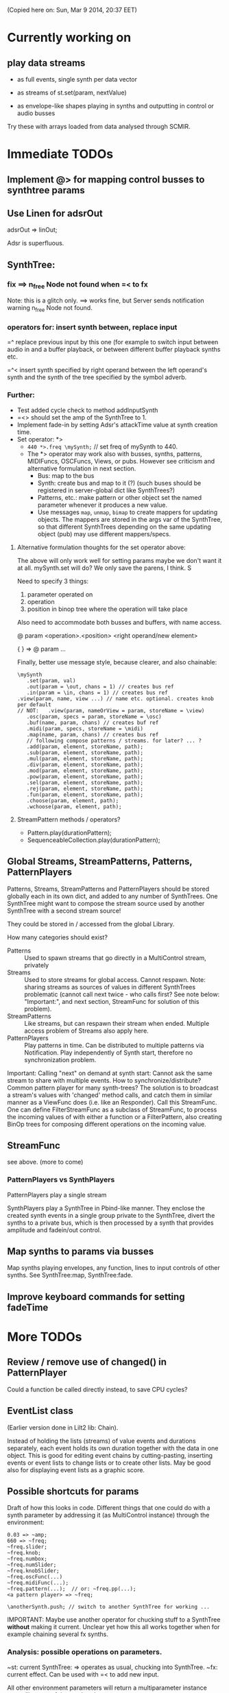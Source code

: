 (Copied here on: Sun, Mar  9 2014, 20:37 EET)

* Currently working on


** play data streams
:PROPERTIES:
:DATE:     <2014-04-07 Mon 11:44>
:END:

- as full events, single synth per data vector

- as streams of st.set(param, nextValue)

- as envelope-like shapes playing in synths and outputting in control or audio busses

Try these with arrays loaded from data analysed through SCMIR.

* Immediate TODOs

** Implement @> for mapping control busses to synthtree params

** Use Linen for adsrOut

adsrOut => linOut;

Adsr is superfluous.

** SynthTree:

*** fix ==> n_free Node not found when =< to fx

Note: this is a glitch only.  ==> works fine, but Server sends notification warning n_free Node not found.
*** operators for: insert synth between, replace input

=^ replace previous input by this one (for example to switch input between audio in and a buffer playback, or between different buffer playback synths etc.

=^< insert synth specified by right operand between the left operand's synth and the synth of the tree specified by the symbol adverb.

*** Further:

- Test added cycle check to method addInputSynth
- =<> should set the amp of the SynthTree to 1.
- Implement fade-in by setting Adsr's attackTime value at synth creation time.
- Set operator: *>
  - =440 *>.freq \mySynth;= // set freq of mySynth to 440.
  - The *> operator may work also with busses, synths, patterns, MIDIFuncs, OSCFuncs, Views, or pubs.  However see criticism and alternative formulation in next section.
    - Bus: map to the bus
    - Synth: create bus and map to it (?) (such buses should be registered in server-global dict like SynthTrees?)
    - Patterns, etc.: make pattern or other object set the named parameter whenever it produces a new value.
    - Use messages =map=, =unmap=, =bimap= to create mappers for updating objects.  The mappers are stored in the args var of the SynthTree, so that different SynthTrees depending on the same updating object (pub) may use different mappers/specs.
**** Alternative formulation thoughts for the set operator above:

The above will only work well for setting params maybe we don't want it at all.  mySynth.set will do?  We only save the parens, I think.  S

Need to specify 3 things:

1. parameter operated on
2. operation
3. position in binop tree where the operation will take place

Also need to accommodate both busses and buffers, with name access.

\mySynth @ param <operation>.<position> <right operand/new element>

{ } => \mySynth @ param ...

Finally, better use message style, because clearer, and also chainable:
#+BEGIN_EXAMPLE
\mySynth
   .set(param, val)
   .out(param = \out, chans = 1) // creates bus ref
   .in(param = \in, chans = 1) // creates bus ref
.view(param, name, view ...) // name etc. optional. creates knob per default
// NOT:   .view(param, nameOrView = param, storeName = \view)
   .osc(param, specs = param, storeName = \osc)
   .buf(name, param, chans) // creates buf ref
   .midi(param, specs, storeName = \midi)
   .map(name, param, chans) // creates bus ref
   // following compose patterns / streams. for later? ... ?
   .add(param, element, storeName, path);
   .sub(param, element, storeName, path);
   .mul(param, element, storeName, path);
   .div(param, element, storeName, path);
   .mod(param, element, storeName, path);
   .pow(param, element, storeName, path);
   .sel(param, element, storeName, path);
   .rej(param, element, storeName, path);
   .fun(param, element, storeName, path);
   .choose(param, element, path);
   .wchoose(param, element, path);
#+END_EXAMPLE

**** StreamPattern methods / operators?
  - Pattern.play(durationPattern);
  - SequenceableCollection.play(durationPattern);

** Global Streams, StreamPatterns, Patterns, PatternPlayers

Patterns, Streams, StreamPatterns and PatternPlayers should be stored globally each in its own dict, and added to any number of SynthTrees.  One SynthTree might want to compose the stream source used by another SynthTree with a second stream source!

They could be stored in / accessed from the global Library.

How many categories should exist?

- Patterns :: Used to spawn streams that go directly in a MultiControl stream, privately
- Streams :: Used to store streams for global access.  Cannot respawn. Note: sharing streams as sources of values in different SynthTrees problematic (cannot call next twice - who calls first? See note below: "Important:", and next section, StreamFunc for solution of this problem).
- StreamPatterns :: Like streams, but can respawn their stream when ended.  Multiple access problem of Streams also apply here.
- PatternPlayers :: Play patterns in time.  Can be distributed to multiple patterns via Notification.  Play independently of Synth start, therefore no synchronization problem.

Important:  Calling "next" on demand at synth start: Cannot ask the same stream to share with multiple events.  How to synchronize/distribute?  Common pattern player for many synth-trees?  The solution is to broadcast a stream's values with 'changed' method calls, and catch them in similar manner as a ViewFunc does (i.e. like an Responder).  Call this StreamFunc.  One can define FilterStreamFunc as a subclass of StreamFunc, to process the incoming values of with either a function or a FilterPattern, also creating BinOp trees for composing different operations on the incoming value.

** StreamFunc

see above.  (more to come)

*** PatternPlayers vs SynthPlayers
PatternPlayers play a single stream

SynthPlayers play a SynthTree in Pbind-like manner.  They enclose the created synth events in a single group private to the SynthTree, divert the synths to a private bus, which is then processed by a synth that provides amplitude and fadein/out control.

** Map synths to params via busses
:PROPERTIES:
:DATE:     <2014-03-23 Sun 21:48>
:END:

Map synths playing envelopes, any function, lines to input controls of other synths.  See SynthTree:map, SynthTree:fade.

** Improve keyboard commands for setting fadeTime

* More TODOs

** Review / remove use of changed(\value) in PatternPlayer
Could a function be called directly instead, to save CPU cycles?

** EventList class

(Earlier version done in Lilt2 lib: Chain).

Instead of holding the lists (streams) of value events and durations separately, each event holds its own duration together with the data in one object.  This is good for editing event chains by cutting-pasting, inserting events or event lists to change lists or to create other lists.  May be good also for displaying event lists as a graphic score.

** Possible shortcuts for params
Draft of how this looks in code.  Different things that one could do with a synth parameter by addressing it (as MultiControl instance) through the environment:
#+BEGIN_SRC
0.03 => ~amp;
660 => ~freq;
~freq.slider;
~freq.knob;
~freq.numbox;
~freq.numSlider;
~freq.knobSlider;
~freq.oscFunc(...)
~freq.midiFunc(...);
~freq.pattern(...);  // or: ~freq.pp(...);
<a pattern player> => ~freq;

\anotherSynth.push; // switch to another SynthTree for working ...
#+END_SRC

IMPORTANT: Maybe use another operator for chucking stuff to a SynthTree *without* making it current.  Unclear yet how this all works together when for example chaining several fx synths.

*** Analysis: possible operations on parameters.
:PROPERTIES:
:DATE:     <2014-03-29 Sat 16:43>
:END:

~st: current SynthTree: => operates as usual, chucking into SynthTree.
~fx: current effect.  Can be used with =< to add new input.

All other environment parameters will return a multiparameter instance controlling one of the synthree's parameters.

There are following possibilities of chucking something to a synthree parameter:

- number :: set the synthree parameter to that number
- bus :: map the parameter to that bus
- pattern or stream :: play the pattern or stream into that parameter
- array :: convert array to pseq with inf repeats and play??????
- function :: play it into bus and map the parameter to that bus
- view :: set view to contol parameter
- OSCFunc: set func to control parameter
- MIDIFunc: set func to control parameter
- Buffer :: set bufnum to the parameter for playing the buffer
- Event :: set all params and restart.

**** Constructing pattern players
Shortcut method for turning Function, pattern, array, or stream into a patternplayer for playing into the parameter: =pp=!

Alternative operator for constructing a pattern player (instead of =pp= method): Chuck:

: <values: pattern/func/array> => <durations: pattern/func/array/number>

So one can go:

: <values pat> => <durations pat> => ~freq

To construct a pattern player and play it in parameter =freq=.

One could also use this with an event, in which case there are 2 possibilities:

1. Play all associations in the event as parameter-value pairs, with the values forming streams, pbind-like, playing new synths at each new evaluation of the pattern's values.
: <event> => <durations pat> => <SynthTree>

2. Do not play new synths at each evaluation, but just set the parameters of the synth.

: <event> => <durations pat> =*> <SynthTree>

Additionally, for case 1, one may use a special instrument name such as \slur or \portamento, or '*' or '-', to skip a new synth and set the parameters of the current synth, behaving as in case 2.



**** Chucking into busses

- =<function> => bus= :: play the function to that bus
- =<envelope> => bus= :: play the envelope to that bus
- =<UGen> => bus= :: convert ugen to synth and play in that bus.  Good for playing Line.kr.  But this could be done with something like: ~amp.fadeTo(...);


*** (Older:) PatternFunc notes

#+BEGIN_EXAMPLE
<pfunc template> %> 'pfunc_name' *>.param_name SynthTree_name;

<pfunct template %> 'pfunc_name'; // creates PaternFunc and binds it to name

Alternative:

'pfunc_name'.patternFunc(<template>);
'pfunc_name'.pf(<template>); // shorter form

// also:

<pfunc template or name> *>.param_name syntree_name;
#+END_EXAMPLE

The operator *> could be a multi-purpose operator for binding any type of func (osc-, view-, midi-, pattern-funcs) to a parameter.  It could also alternatively be coded with the messages already started:

#+BEGIN_EXAMPLE
<SynthTree or name of SynthTree>
    .osc(param, <template or name>)
    .midi(param, <template or name>)
    .view(param, <template or name>)
    .pattern(param, <template or name>)
#+END_EXAMPLE

Further notes (originally written in PatternFunc.sc draft):

Binding a MultiControl to a PatternFunc:

- Store the patternfunc under its name in the multicontrol dict. (maybe construct name from name of param ++ name of pattern func to avoid conflicts?.  Must rethink idea of multicontrol as dict, and the problem of naming.  Perhaps there exist alternative names for managing access to different controllers of a multicontrol, that do not involve names?)

- Attach self to patternFunc via a notification action that goes something like:

this.addNotifier(patternFunc, \value, { | value |
	this.set(value);
});

Different actions could be added instead of { | value | this.set(value) }.
These could process (modify) / select / reject the values to be sent to the parameter, and could be composeable with binaryOps.  So one goes:

multiparam.pattern(<template or name> <operator> <filter>);
alternatively with messages:
multiparam.pattern(<template or name>.add|mul|map|unmap|select|reject(<filter>));

**** Playing SynthTree events with PatternPlayer/PatternFunc
Important: Alternatively, a PatternFunc may store as currentValue an event with many parameters, and SynthTrees receiving notifications from it could play that event each in its own way.

One could thus bind a whole SynthTree to a PatternFunc with the same operator:

<patrernfunc or name> *> <SynthTree or name>

When no parameter is given as adverb to the *> operator,
then the patternfunc is bound to play the whole SynthTree.

Alternatively:

<SynthTree or name>.patternPlay(<patternfunc or name>);
shorter form:
<SynthTree or name>.pp(<patternfunc or name>);

!!!!!!!!!!!!!!!!!!!!!!!!!!!!!!!!!!!!!!!!!!!!!!!!!!!!!!!!!!!!!!!!

Possible class group for playing patterns in SynthTrees, in Pbind-like manner:

- PatternPlayer: generates and broadcasts event values for any listener
- PatternFunc: Listens to and filters event values for a SynthTree.
	Is stored in the template var of SynthTree
	holds: The PatternPlayer ...
- PatternSynth: Encapsulates synths generated by patternfunc. Holds:
	- the synths
	- possibly a group and bus to fade/adjust gain of the whole output signal
	- the PatternFunc

See also: BasicIdeas.org, Extending AbstractResponderFunc paradigm -> Generalizing Responders -> Example 2: Playing Patterns.

*** SynthTreePlayer draft notes
- Should work as a template and as a synth (same instance?) in SynthTree.
- Should keep its synths in own variable, allowing for playing of multiple synths at the same time.

See also PatternPlayer ...


* Done

** Before [2014-03-12 Wed]
- Adsr, Sine, Perc :: Env shortcuts
- out, adsrOut, Inp :: =Out.ar=/=kr= + =adsr=, =In= shortcuts.
- Notification :: Filter "changed" notifications, add and remove notifiers.bb
- ProcessRegistry :: Keep track of running Nodes, Routines, Patterns.
- ProcessRegistryGui :: Display list of running processes, =delete= key stops selected process.
- sclang-snippets :: Shortcuts to navigate, select and run code blocks separated by =//:=.
- org-sc :: Evaluate SC code in org-mode sections and babel blocks.
  - Eval code in sections, replace/stop processes belonging to a section
  - Wrap code in Routine to permit using =wait=, and play loops.
  - Load all sections whose AUTOLOAD property is non-nil.
  - Store processes under a key representing the snippet or org-mode section from which they were started.  Thus make it possible to stop or replace the processes that belong to the current snippet or org-mode section.  For sections: Use the org-id ID as id and the name of the section for display.  For snippets: Generate name if not present in =//:= header, add number if not unique.
  - Load org-mode sections marked with AUTOLOAD property.
- Replaced old README with another one, that is less technical and more hand on.  The README consists of examples, where each example is brief and can be executed immediately with audible results to show what the library does.  For each example there should be a brief description, accompanied by pointers to the related parts of the library, where more information can be found.
- SynthTree:
  - Store all root-level SynthTrees as inputs of a \root SynthTree, for each server.  Use the =root= SynthTree to iniTree the entire tree of a server.
  - Tested connecting synths.  But changing sources of connected synths is still broken.
  - Added methods =synth=, =isPlaying=, =inputs=, =output=, =args= to Symbol.
- Test linking synths: What happens when chucking a new synth to the reader?  To the writer?  Subtests are:
  - Debug  node not found when linking more than 1 synth or at initTree.
  - Test initTree when the tree contains linked synths
** SynthTree.initTree: Do not check for playing synths
:PROPERTIES:
:DATE:     <2014-03-12 Wed 07:28>
:END:

** ViewFunc->UniqueViewFunc

Test new version UniqueViewFunc and substitute UniqueViewFunc in MultiController: view instead of ViewFunc.


** Debug MultiControl:view

Following only controls freq.  View does not control amp.

#+BEGIN_EXAMPLE
\asdf.view(\freq);
\asdf.view(\amp);

{ LFTri.ar(\freq.kr(400)) } => \asdf;
\asdf.set(\amp, 0.02);
#+END_EXAMPLE
** symbol.buf(...)

** BufferFunc

How to get buffers:

- BufferFunc(listener, buffername, server) :: make buffer named buffername available to object listener for use as synth parameter.  The parameter is the listener.   Lookup buffer at the global Library, under path [buffers, server, buffername], ask for path and load if needed.

Algorithm draft:


- Lookup buffer in library under [\buffers, server, name].

- if not found,
  - notify [return?] index of default empty buffer (preallocated).
  - open dialog box for selecting file to load
  - read buffer and immediately also:
  - register it in the library so that others can find it
  - set its numframes to -1 indicating that it is being loaded still, therefore do not reload
  - register info action of buffer read to notify self when done
  - upon receipt of info from server, notify index of new buffer, so that synths may set it.
  - register buffer in library.
- if found
  - if info of buffer has numframes > 0 (i.e. it is loaded), then return/notify index of buffer.
  - else if info is -1 then
    - register self for notification when buffer has been loaded
    - use empty buffer in the meanwhile

Upon server real boot:
- allocate default empty buffer with 256 frames mono, for use while buffers are being loaded.
- for all buffers registered in library for that server:
  - read the buffer and immediately also:
  - set its numframes to -1 indicating that it is being read.
  - get info and notify all dependants when the buffer is loaded, so that it may be used.

[possibly register all buffers in a sort of queue and notify when the queue is empty, and do SynthTree:initTree after that!!!]

** Debug SynthTree:trig:

Restarting this with ==> leaves the old synth hanging
Solution implemented: Use =|> instead of ==>

#+BEGIN_EXAMPLE
{
	var synth;
	synth = { SinOsc.ar(\freq.kr(400)) } =|> \test;
	10 do: {
		synth.trig(\freq, 400 rrand: 1200);
		0.25.wait;
	}

}.fork;
#+END_EXAMPLE

** SynthTree mixer: pnel of SynthTrees with amp faders.
:PROPERTIES:
:DATE:     <2014-03-20 Thu 11:34>
:END:

** Add key commands to SynthTree faders
:PROPERTIES:
:DATE:     <2014-03-23 Sun 21:48>
:END:

- , :: Stop running processes
- . :: Stop running processes and clear SynthTree (set all to stopped)
- i or / :: init tree = restart processes
- space :: toggle selected SynthTree: start/stop

** stop+clear tree command
Add kbd command to free the entire SynthTree and set all nodes isStopped to true.  This is good instead of Command-. to make sure that no unwanted SynthTree nodes will be restarted.  Proposed key binding: =C-c C-x C-=.

** Palettes of components for dragging onto fader gui

: Palettes.show;

Keyboard command on Emacs?

Possibly: H-c H-p ?

*** org-files with lists of SynthDefs, Functions etc.

To be stored in dicts with symbols, from which guis are created to use these with drag-and-drop onto the SynthTree fader gui or onto the Knobs gui.

** Templates

Predefined SynthDefs or Synth Functions and PatternPlayers, stored under names, for use in SynthTree, selectable from SC GUI with drag-and-drop or Emacs-ido-completion.

Maybe Templates should be taggable!

So a Template class should be defined, to hold the tags along with the template.

See =Templates/AboutTemplates.org=.

Testing synthdefs chucked into SynthTrees:

#+BEGIN_EXAMPLE
d = SynthDef("asdf", { WhiteNoise.ar.adsrOut }).add;
d => \test;
#+END_EXAMPLE


** push params in currentEnvir



** fix drag start from fader DragBoth.  SynthTree:asString -> Function does not understand "name"!

** creating a new SynthTree which contains an input should make that SynthTree the current selection, so that typing control-return on a SynthTemplate selection sends it to the latest created SynthTree with input.

** Group of global keyboard commands based on H-c and H-c H-x.
Also improve the keyboard command documentation, showing the rationale for the commands:

- Basic combination 1: C-M key
- Basic combination 2: H-c key or H-c H-key
- Basic combiantion 3: H-c H-x key or H-c H-x H-key

** Push synth+parameters onto currentEnvironment
:PROPERTIES:
:DATE:     <2014-03-31 Mon 12:06>
:END:

- Chucking something into a SynthTree always makes this the selected SynthTree - on which further actions from gui or code apply.
- The selected SynthTree makes its parameter (SynthArgs) environment be the current environment, so that one can chuck stuff to the parameters through the environment!
** Make patterns restart on SynthTree.init and continue on synth chuck
(Sun, Mar 30 2014, 19:55 EEST)

#+BEGIN_EXAMPLE
{ SinOsc.ar(\freq.kr(400)) } => \sound;
// Play a pattern into ~freq:
{ 50.rrand(80).midicps }.pp(0.1) => ~freq;
// Pattern should keep playing:
{ LFPulse.ar(\freq.kr(400)) } => \sound;
// Pattern restarts when the synth starts, even after thisProcess.stop;
thisProcess.stop; // stop routines and synths
// Pattern should also restart now:
SynthTree.init;
#+END_EXAMPLE



** SynthTree: review root scheme to use envir


Insert 2 envir variables, separate for each server parent envir:
~root = the root of the server tree
~dur = the default duration for playing patterns.  Can be a stream, or even responder ... (!)

** Faders: Free, Indicate released status of synths

When fadeout is long, one may think that it is not working.  Change color of fader to indicate that fadeout has started.

** Fix mixup when restart/free during fadeout
:PROPERTIES:
:DATE:     <2014-03-31 Mon 12:24>
:END:

** Add fade-in and fade-out toggles for both selected node and entire SynthTree, with times from 0 to 9 seconds, bound to the corresponding keys from 0 to 9.

** SynthPattern draft 1 done
:PROPERTIES:
:DATE:     <2014-04-02 Wed 11:14>
:END:
(Note to self: Forget about nesting here.  For that you need EventList.)

The valueStream may produce as value an array of 3 elements:

  1. Name of synthdef to play, or nil for silence.
  2. Args array for the synth, eg: [\freq, 440, \amp, 0.1 ... etc]. The SynthTree adds the target group, addAction, and output/input parameters to create the synth.
  3. Duration after which the SynthTree should release the synth.  The SynthTree schedules a function roughly like this:

: SystemClock.sched(dur, { synth.release })

or:

: aTempoClock.sched(dur, { synth.release })

Dur may be different from the delta time for the next event of the pattern, depending on legato.

Following this through the three stages patern -> stream -> next value:

Pattern should contain:
- instrumentpattern
- parampattern
- legatopattern

These three are converted to streams and put into a SynthStream, which creates SynthEvents to play.  So we have following classes:

1. SynthPattern - contains the pattern producing the stream
2. SynthStream - contains the stream producing the event
3. SynthEvent - contains the parameters for creating the Synth

We can make these work with PatternPlayer.

** Fix H-M-p and H-p going backwards for org-mode

*** ! Mix (SinOsc.ar(LFNoise0.kr (15).range (70, 90).midicps * [1, 3, 5], 0, 0.2 / (1..3)) )
*** 1, 3, 5, 7
Mix (SinOsc.ar(LFNoise0.kr (11).range (50, 70).midicps * [1, 3, 5, 7], 0, 0.2 / (1..4)) )
*** Lower 1, 3, 5, 7
Mix (SinOsc.ar(LFNoise0.kr (12).range (30, 50).midicps * [1, 3, 5, 7], 0, 0.2 / (1..4)) )

** Extend PatternPlayer to play SynthTrees
:PROPERTIES:
:DATE:     <2014-04-02 Wed 11:16>
:END:

- Remove instrument from SynthPattern / SynthStream / SynthEvent. The instrument should be provided by the PatternFunc that plays the SynthEvent.

- fadeTime should not be given as adverb of =>.  Instead use adverb of => to specify numChan.

- add numChan as parent environment variable for SynthTree


** Check H-C-n/p

They do not immediately evaluate the chosen snippet, but work like H-p/n

Test here:

*** ! { WhiteNoise.ar } => \test

*** ! { GrayNoise.ar } => \test


** Playing patterns in SynthTree

Steps:

1. Try getting values from stream in MultiControl
2. Try timing the triggering of new synths in SynthTree with a routine
3. Try PatternFunc for control of single parameters
4. Define class SynthTreePlayer that acts similarly to Pbind, but plays a SynthTree.



** DONE Fix sending pattern synthrees to different inputs
CLOSED: [2014-04-06 Sun 21:07]

When sending a SynthTree sending a pattern to one lpf synthree, and then switching to another, hpf, SynthTree, the sound stops.  Why?

Done: PatternSynth should move only its Group, not itself as synth.

** DONE SynthTree.initTree loses Patterns in FX
CLOSED: [2014-04-07 Mon 11:03]

A pattern that outputs in an effect is not put back into that effect on SynthTree.initTree after stopping all synths.

Fixed: Supplied output bus to PatternSynth in method PatternInstrument:asSynth.

** DONE Synth timing / chaining?
CLOSED: [2014-04-07 Mon 11:06]

Implemented as a variant of this draft:

Play a synth for a given duration:

{ } => number => symbol (synthDef)

or

{ } dur: number => symbol (synthdef)

Number: receiveChuck ->

- Make routine for starting / stopping
- add SynthTree as notifier to stop if SynthTree is released/faded out/freed.

** Fix chaining with symbols, refs in patterns

Check these, and their further combinations:
#+BEGIN_EXAMPLE

[freq: { 40 rrand: 250 }.pfunc, amp: 0.2] =>.i \lpfpulse => 0.5 => \test;

[freq: { 40 rrand: 250 }.pfunc, amp: 0.2] => 0.5 =>.i \lpfpulse => \test;

\sine => \test;

`\sine => \test;

#+END_EXAMPLE

** Review binary operators

*** [Implementing:] Alternative 2: with *>

Overview / list of operators in alternative 2:

1. => chuck things to SynthTrees, create or modify PatternPlayers, PatternInstruments.
2. -> associate patterns to parameters.
3. *> chuck something to a parameter of a SynthTree.
4. =< send output of a synth to the input of another synth.
5. @> map parameter of SynthTree to bus

Details:

**** value -> parameter chucking to single parameters/aspects of named SynthTree

[100, 200].pseq -> \freq => \SynthTree1

[100, 200].pseq -> \dur => \SynthTree1

**** *> chucking to single parameters/aspects of current SynthTree
*> is for chucking to single parameters or special aspects duration, legato, instrument of the current SynthTree.

Examples:

500 *> \freq;
[500, 600].pseq *> \freq;
[0.1, 0.2].pseq *> `\freq;
0.5 *> \leg;
0.1 *> \dur;
\sine *> \instr;

- anything *> symbol :: chuck to parameter of current synth.  Special parameters:
  - duration :: duration of PatternInstrument
  - dur :: synonym of dur
  - legato :: legato (not a parameter of the PatternPlayer)
  - leg :: synonym of legato
  - instrument :: Instrument (of PatternInstrument)
  - instr :: synonym of Instrument

- anything *> `paramname :: chuck to duration of PatternPlayer of parameter `paramname.

**** anything => [not symbol, not ref]: make PatternPlayer
- anything => [not symbol, not ref] :: make/set duration of PatternPlayer

Examples:


**** anything => ref : make / set instrument of PatternInstrument
- anything => ref :: make / set instrument of PatternInstrument
**** anything => Symbol: Chuck to Symbol as SyntThree
**** anything => SynthTree:  Chuck to SynthThree

*** [Rejected:] Alternative 1 (without *>)

- pattern => symbol :: play pattern in parameter named by symbol, in current SynthTree ~st.
- pattern => number :: PatternPlayer(pattern, number).  Number is duration
- pattern => pattern2 :: PatternPlayer(pattern, pattern).  Pattern2 is duration
- pattern => `symbol / `pattern :: PatternInstrument(PatternPlayer(pattern), symbol/pattern).  symbol/pattern is instrument
- THIS MAY NOT BE NEEDED: pattern =>.i (|>) pattern2 or => `pattern :: PatternInstrument(PatternPlayer(pattern), pattern2).  Pattern2 is instrument
- pattern =>.d (*>) symbol / SynthTree ::  (Synonym:) Pattern is duration pattern for SynthTree's PatternInstrument
- pattern =>.l (**>) symbol SynthTree ::  Pattern is legato pattern for SynthTree's PatternInstrument
- pattern =>.i (|>) symbol / SynthTree ::  Pattern is instrument pattern for SynthTree's PatternInstrument
- pattern => SynthTree ::  Pattern is duration pattern for SynthTree's PatternInstrument
- pattern => environment var ::

- association => number :: ...
- association :: pattern :: ...
- association :: symbol :: ...
- association :: `symbol

- number => environment var :: ...
- number => symbol :: ...
- ???? number => pattern :: ?????
- number => SynthTree :: ...
*** Implementing alternative 2
:PROPERTIES:
:DATE:     <2014-04-11 Fri 15:31>
:END:
**** Implementing =>



**** Implementing *>

***** object *> symbol:

~st.chuckToParameter(symbol, object);

***** object *> `symbolRef

~st.chuckToParameterDur(symbol, object)

**** Implementing ->



**** Implementing =<



* Undergoing tests

** =SynthTree=: Storing/interconnecting Synths

ChucK-style operators: =>, variants: =<>, ==>, =<, =^.

** =Pub= (previously defined as =Source=) Flexibly connect objects to data sources

Publish data received from a source (PatternPlayer, OSCFunc, MIDIFunc, GUI) to any object that is concerned. Able to:
- Replace the origin of the data source at any time.
- Work interchangeably with Patterns/Streams, Views, OSCFuncs, MIDIFuncs, constant values.
- Customize, map and/or filter the messages and values sent to listening objects.

Note: Previously (Wed, Mar  5 2014, 17:08 EET) this class was called =Source=.  But this created confusion, because the Source actually publishes to many objects the results of polling another object, which is the stream *source*.  So it would be better to call this class "Publisher", or for short: "Pub".

*** Basic method: =pub= (previously =src=)

: anObject.pub(source, mapper);

Get or create a Source instance, and connect its output to anObject.  Return the Source instance.  The way in which the output is connected to the receiving object is set by the mapper, which encapsulates both any processing of the value received such as mapping it with a spec, and the message to be sent to the receiver, such as =.set(\freq, mappedValue)=.  For example:

: anObject.pub(source, [500, 600].mapSet(\freq));

The above makes the object =source= send to =anObject= (usually a Synth instance), the message =set= for setting parameter =freq= with a value mapped from an input in the range of 0-1 to the range of 500-600.  The source can be any object that generates values in time, for example a Task (Routine not supported yet), an OSCFunc, a MIDIFunc, a gui Slider, etc.  The object given to method =pub= as its =source= parameter can be either a symbol for accessing an already existing Source instance from a global dictionary, or a template that is used by Source to create a Source instance which will broadcast the generated values.

Here are the steps of this mechanism:

1. Find or create the source instance.
   - If =source= is a symbol, then get the source instance from the dictionary in Source.all.  If no instance is found under the given symbol, then create one.
   - If =source= is an instance of Source, proceed to the next step, connecting =source= to =anObject=.
   - Otherwise create an instance of source using the object as source of values.  The object given in =source= is treated differently according to its kind:
     - pattern: create a Stream from pattern.
     - view: set the action of the view to do source.changed(... view.value).
     - OSCFunc: set func of OSCFunc to do source.changed(...).
     - MIDIFunc: set func of MIDIFunc to do source.changed(...).
     - SequenceableCollection: Pseq(collection, inf).asStream, polled at intervals given by Source.pollRate.
     - Any other object: return routine polling the object with object.value(source)
       and broadcasting the resulting value to the listeners of the source.  This also works for Functions.  Use classvar pollRate of Source as polling rate.

*** Shortcut: set parameter of Node from values (NOT YET IMPLEMENTED)
 A special case/shortcut method for setting the parameter of a Node (Synth or Group):
: aNode.rset(routname[->parname], valueStream, timeStream);

- =parameter/controller= :: A symbol or an association parameter->controller. =parameter= is the name of the parameter of the synth to be set by the routine. =controller= is the symbol under which the routine is stored. If no controller name is given, then the controller name defaults to the parameter name.
- =valueStream= :: Any object.  Values are obtained from the stream by sending it the message next.  Patterns are converted to streams with asStream before being used.
- =timeStream= :: Any object that returns a stream of positive integers (duration values) when sent the message next. (Similar to valueStream).

*** first prototype - polling streams with a routine and timing
The routine is created rougly like this:

{
	var val, dur;
	while { (val = valStream.next).notNil and: { (dur = durStream.next).notNil } }
	{
		thisThread.changed(\value, val, dur);
		dur.wait;
	};
	this.changed(\p_end);
}

The controlled Synth may choose to =free= or =release= itself when receiving =\p_end= at the end of the routine process.

*** Details: encapsulating routines and other data sources

Source Encapsulates the routine in another object that sends the notifications, so that one may substitute a new routine in that object and still keep the connections to all listeners controlled by the object.  It can hold any object that wants to broadcast a stream of values, such as a poller of audio or control stream values, a tcp poller, an osc or midi event listener, a gui widget event listerer etc.  Finally, the listening objects receiving notifications from the Source instance can use adapters to react differently to the data received.

** =MapFunc= Encapsulate mapping action and sending message to listener

Encapsulate the spec in the mapping function, thereby saving the trouble to store specs in an extra variable.  Also exchange mapping or other type of response functions at any moment, without having to store these actions anywhere.  Use =Object:removeNotifier(notifier, message)= to remove the previous instance of the notification and replace it with the new one.

Variables of MapFunc:

- source :: object that sends the values
- listener :: object that receives the message and converted value from the update.
- mapper :: function or other object that processes the values received from the source and sends them to the listener as a message (=listener.perform(*args)=). Other types of responses to =value= are implemented by specialized subclasses of =MapFunc=.

The three items above can be useful to the =MapFunc= as sources of further information or targets of further actions when performing its action.  Therefore the action is passed the MapFunc instance along with the value, so that it may retrieve further info from the listener or notifier, or perform other actions on them or remove itself etc.

- action :: function that maps or otherwise acts on the value received from the update.  Note: A spec does not need to be stored separately, because it can be made available to the function through a closure created by another function that creates the action function.  The action returns an array whose first element is the message to be performed by the listener and the rest of the elements are arguments to that message.

*** Connecting an object to an updater (Pub)
NO LONGER VALID!:
Message for connecting an object to an updater (Pub) - yet see next subsection below!

: specF(action)

Action can be constructed by messages to Arrays, Functions, or other types of objects.
For example =\freq.asSpec.setter(\freq)= would return a function that returns an array:
=[\set, \freq, mappedValue]=.  Or this could be further abridged to: =\freq.mapper= where the name of the parameter to be set defaults to the receiver.

Here is maybe a better version:

*** Shortcuts for connecting an object to a Pub:

Use standard prefix v (variable) or s (source) for the method names.  For example:

=vmap= is for variable map, where map is from the map operation in Lisp, which operates on each value of a collection (in this case, the stream of incoming values).

=vmap= is sent to a Symbol.  It creates a MapFunc instance, named after the symbol, without an action.  The action can then be set by sending the instance messages. Such messages are described in the next section:

*** Shortcuts for creating mapping functions

- =map= :: Create a function that sends the listener the message set thus: =listener.set(parameter, mappedValue)=.  The parameter can be provided as argument.  The spec for mapping the input value is also created from data passed as argument.
- =unmap= :: Like map, except that the spec is used to unmap instead of to map.
- =bimap= :: Like above, except it uses a custom class =BiMap= (see Lilt2 library) to map from aaaaany custom range to any other custom range.
- =args= :: evaluate each of the args passed to this function each time with the value received, collect the resulting array, and send it as message to the listener thus: =listener.perform(*args);
- =select= :: only send message with (mapped?) value when the value satisfies a condition.
- =reject= :: only send message with (mapped?) value when the value does not satisfy a condition.

Here some earlier drafts with details - not entirely consistent with the above.

Examples:

=set= creates a function that sends the set message with the value mapped through a spec produced from a specPrototype, guesses the parameter name from the prototype, or gets it from paramName, and optionally inserts restargs between the parameter name and the mapped value.

: listener.vmap(source).2qset(specPrototype, (optional:) paramName ... restargs)

#+BEGIN_EXAMPLE
// listener.vmap(source) does the following:
var mapFunc;
mapFunc = MapFunc(listener, source);
listener.addNotifier(source, \value, mapFunc);
^mapFunc;
#+END_EXAMPLE

The returned mapFunc is used to construct the action by sending it

Most general case: collect the result of evaluating each of the args with the value as argument, and send it to the listener with listener.perform(*args). Thus, even the message sent can vary according to the input.  We may use a special message =null= defined for Object, to send any object messages that should be ignored (null method).

: vmap(source).send(... args);

For example:

: aSynth.vset(aStreamPub).spec(\freq);
: aSynth.vset(aStreamPub).spec([10, 100],

Seletive action constructors could be defined:

: vselect(source).select()
: vreject(source).reject()

** PatternPlayer: Play a pattern, as stream, getting durations from another pattern

The timing of successive value requests from the stream is defined by another stream,
that produces the dt (time intervals) to wait for the next call of "next".

Patterns of both values and durations stream can be exchanged on-the-fly while the player is running.

Used by Pub as default source for all objects except OSCFunc, MIDIFunc and View.

* Next plans:

** Playing patterns in a SynthTree

*** Idea 1: args envir w. StreamPatterns

Store args for synth in an Event, in args variable.  These can be used to start synth.

But they could also store streams.  In this case, each time the synth starts, it starts with the next set of values from the arg event's streams.  Then the template could also be a stream possibly returning different instruments at each call of next.

In order to be able to reset the streams from the patterns, store each stream together with its pattern in a new Class: StreamPattern.

Each StreamPattern can play with its own Task (see PatternPlayer).  The latest value produced by =next= on the stream is stored in var =next=, so that it can be accessed each time that a synth is created, without asking the stream itself to produce a next value.  When asked next, the StreamPattern decides whether to use the already produced next (if its Task is running), or to return the next value in the stream (if no Task is running).

Or they could be busses instead - in which case they map the synths arguments.

They could also be substituted by or combined (BinOp) with controllers (GUI, MIDI, OSC, other), received via =Pub= updates.  Similarly, they could be linked to updates issued by streams in other synths or global shared Pub updates.

*** Idea 2: =SynthStream=: Alternative to Pbind
 Pluggable inside a SynthTree instead of a Synth.

 Allows exchange of data-streams for parameters on-the fly (JitLib style, but without the busses and possibly simpler). SynthStream should be visible to the SynthTree like a Synth (interface-wise).  It could be a subclass or variant of PatternPlayer.  Its valueStream would be an environment (or even event) from which the arguments of the next synth are collected.  Fade-in and -out can be implemented by hijacking the ~amp stream, and setting it to poll a control-rate env or line synth on bus private to the stream.  Optionally, additionally, at the same time mapping the amp of each synth, after creating it, to the same amp bus.

** CBoard

Add/remove widgets dynamically in a single gui window, for display and control of processes.  The window can be placed at one of the 4 sides of the screen.  Show just the widget with a label.  Default widget: Knob (for compactness).  More functionality accessible by typing keyboard commands at a selected window (possibly with ctl key):  Start/Stop the related process, input a new source-template for the process, etc.

Each window stores the widgets in a dictionary under the names of the labels, for access.

*** Interleaved control from multiple sources on one Pub

** SourceTree: Edit trees of sclang processes
See:
file::./classes/ProcessComposition/ProcessCompositionNotes.org

SourceTree: Language and representation of trees of event sources (Patterns/Streams, OSCFuncs, MIDIFuncs etc) composed with operators to Pbinop and BinaryOpStream.

Add, remove, replace any element of the tree by giving its address as a symbol composed of =l= and =r= for specifying the movement down the branches of the binary tree.

* Started, but currently on hold

** MixBus class

This idea may be implemented better as an extension of the NodeTree idea.

Subclass of Bus.

MixBus(name, numChans, out); // create new instance if needed, and make it current.

Alternative for above:
\name.mixBus(numChans, out);

Also creates its own Group.
When created:

- registers itself in MixBus.all class variable under its given name (symbol), for access.
- sets the following current environemnt variables:
  - ~out :: index of the bus. Synths can write to this bus.
  - ~target :: its group
- Creates synth called =gain= positioned after =~target=, providing:
  - global level control (control name: =gain=)
  - adsr envelope for fadeout with method =release(releaseTime)=
- The =gain= synth directs its output to another channel, per default channel 0.
- Different types of =gain= synths can be used, to provide effects and multichannel output
- Other synths can be added before =gain= to provide additional effects.
- Syn(...) reads ~out an ~target from the environment, and therefore by default uses the installed MixBus, if present.
- Define keyboard shortcuts in SC for altering the level control of the current mixbus (the one belonging to the current environment).
- Create GUI for MixBus.  The gui can show all mixbusses stored in MixBus.all.
- The =gain= synth can be released to shut output of a mixbus.  A new gain synth can be created at any moment to restart output, or even to crossfade a different type of output.
- To remove a mixBus entirely call mixBus.remove.  This releases the gain synth, removes the group when the gain synth is freed, removes the mixBus from the =all= variable, and frees the bus.

** More convenient ways to map Synth parameters

*** Synth:busctl : map parameter to a bus to which a synth outputs.

(note: older name of method was =nmap=).

: aSynth.busctl(busname[->parname], controlSynth)

This method maps a bus stored under a name =busname= to a input parameter (control) of the synth being controlled. =parname= is the name of the parameter to which the bus is mapped.

- =busname[->parname]= :: A symbol =busname= or an association =busname->parname=. If no =parname= is given, then =busname= is used as the name of the bus to which to map and the name of the parameter that this bus will be mapped to.  If an association =busname->parname= is given, then =busname= is the name of the bus and =parname= is the name of the parameter to which the parameter is mapped.
- =controlSynth= :: A control-rate synth to be mapped.

For example:

: { SinOsc.ar(\freq.kr(400), 0, 0.1) }.play
: .busctl(\freq, { LFNoise0.kr(5).range(400, 500).out }.play);

Outline of actions done by this method:

1. Access bus as value in a global dictionary of Synth-bus or symbol-bus associations.
2. Create new bus if not already present, and set output of controlSynth to bus index.
3. Map parameter to index of bus.

Note: bus should/may be freed and removed from global dictionary when all of its synth inputs are freed.

* Further Plans:

- Org-table as score?
- Add to sclang-snippets:
  - Each snippet eval output is stored in list of objects, in emacs buffer,
    for access, eg. to free or pause a synth, routine, group, pattern player etc.
  - If return value is synth: store synth
  - If return value is routine: create own group for putting synths in,
    so that synths are also freed when routine is stopped?
    Possible?  Only via currentEnvironment.  Use variant of Synth.new
    to access currentEnvironment's target?
    This could be method synth of string or symbol, called in similar manner as Synth.new:
    Instead of Synth("test"), write synth("test").
  - Similar to routine, also for Pbinds.
    Check if Pbind accesses currentEnvironment to get \target value.
    If so, then implementing private group per snippet should be easy.

* Implementation notes

** Stopping processes started from code contained in an org-mode section

Pass the id of the current snippet/section as environment variable by enclosing the code to be evaluated with =sc-lang-eval-string= in a function evaluated within a new environment.

#+BEGIN_SRC elisp
  (sclang-eval-string
     (concat
      "(source_id: '"
      (org-id-get-create)
      "', eval_id: UniqueID.next) use: {\n"
      string
      "\n}"
  ))
#+END_SRC

Storing the ID-process correspondences in SC: Store each process in an instance of NamedProcess, with its org-section (source) ID and eval ID (the number of times that this snippet is currently running).

The eval id is stored as property in the org-section.

** Process trees?

To kill all child-processes of a Routine one may add thisThread as notifier to a child process (Node or Routine or EventStreamPlayer) and notify the children when the thread stops.  Similarly for EventStreamPlayer.  Registering processes under a snippet/org-section id is a simpler alternative. However process-tree based stopping is a different thing, because one may want to kill a parent-process through the gui, independent fom the snippet grouping which may contain also other processes.
